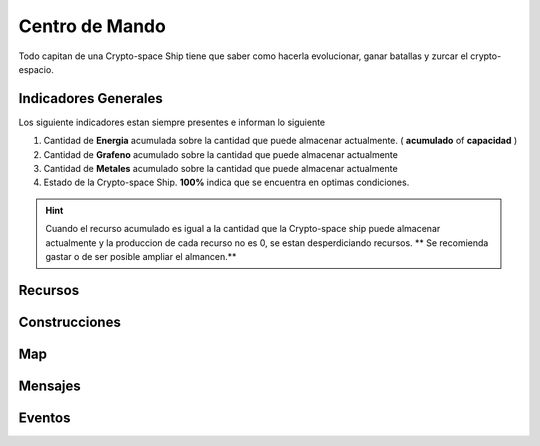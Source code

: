 ###############
Centro de Mando
###############

Todo capitan de una Crypto-space Ship tiene que saber como hacerla evolucionar, ganar batallas y zurcar el crypto-espacio.


*********************
Indicadores Generales
*********************

Los siguiente indicadores estan siempre presentes e informan lo siguiente

.. image:: indicadores.png
    :width: 700px
    :alt: Recursos
    :align: center

1. Cantidad de **Energia** acumulada sobre la cantidad que puede almacenar actualmente. ( **acumulado** of **capacidad** )

2. Cantidad de **Grafeno** acumulado sobre la cantidad que puede almacenar actualmente

3. Cantidad de **Metales** acumulado sobre la cantidad que puede almacenar actualmente

4. Estado de la Crypto-space Ship. **100%** indica que se encuentra en optimas condiciones.

.. hint::
    Cuando el recurso acumulado es igual a la cantidad que la Crypto-space ship puede almacenar actualmente y la produccion de cada recurso no es 0, se estan desperdiciando recursos. ** Se recomienda gastar o de ser posible ampliar el almancen.**


********
Recursos
********

.. image:: resources.png
    :width: 700px
    :alt: Recursos
    :align: center



**************
Construcciones
**************

.. image:: buildings.png
    :width: 700px
    :alt: Recursos
    :align: center

***
Map
***

.. image:: map.png
    :width: 700px
    :alt: Recursos
    :align: center


********
Mensajes
********


*******
Eventos
*******

